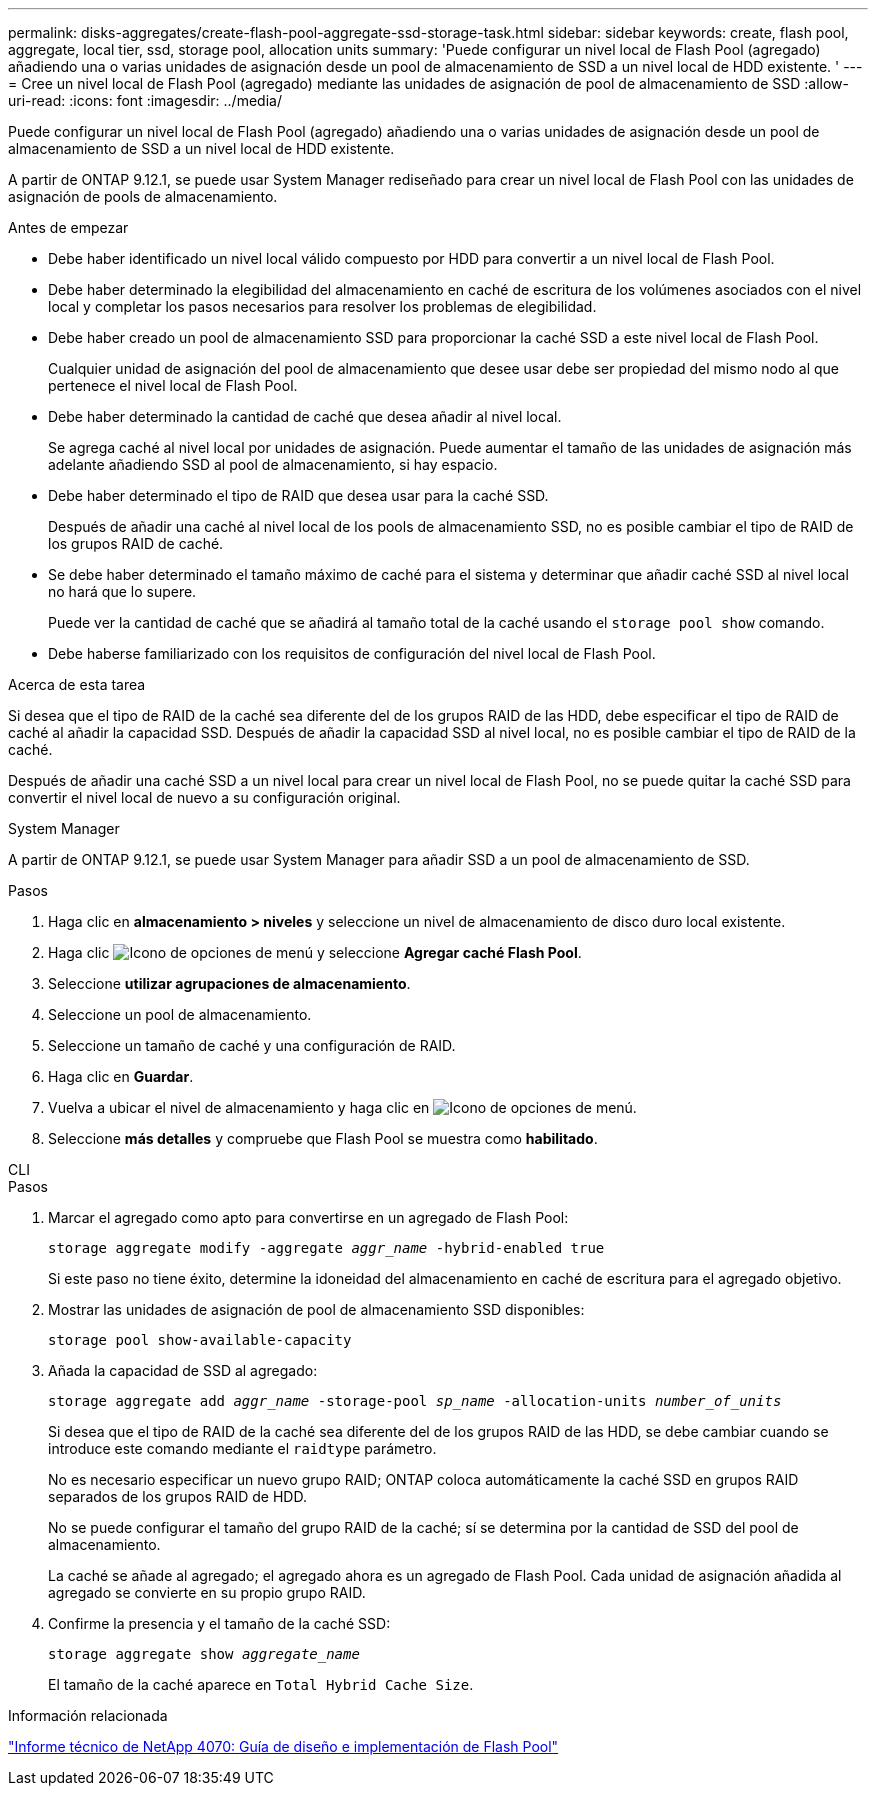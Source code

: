 ---
permalink: disks-aggregates/create-flash-pool-aggregate-ssd-storage-task.html 
sidebar: sidebar 
keywords: create, flash pool, aggregate, local tier, ssd, storage pool, allocation units 
summary: 'Puede configurar un nivel local de Flash Pool (agregado) añadiendo una o varias unidades de asignación desde un pool de almacenamiento de SSD a un nivel local de HDD existente. ' 
---
= Cree un nivel local de Flash Pool (agregado) mediante las unidades de asignación de pool de almacenamiento de SSD
:allow-uri-read: 
:icons: font
:imagesdir: ../media/


[role="lead"]
Puede configurar un nivel local de Flash Pool (agregado) añadiendo una o varias unidades de asignación desde un pool de almacenamiento de SSD a un nivel local de HDD existente.

A partir de ONTAP 9.12.1, se puede usar System Manager rediseñado para crear un nivel local de Flash Pool con las unidades de asignación de pools de almacenamiento.

.Antes de empezar
* Debe haber identificado un nivel local válido compuesto por HDD para convertir a un nivel local de Flash Pool.
* Debe haber determinado la elegibilidad del almacenamiento en caché de escritura de los volúmenes asociados con el nivel local y completar los pasos necesarios para resolver los problemas de elegibilidad.
* Debe haber creado un pool de almacenamiento SSD para proporcionar la caché SSD a este nivel local de Flash Pool.
+
Cualquier unidad de asignación del pool de almacenamiento que desee usar debe ser propiedad del mismo nodo al que pertenece el nivel local de Flash Pool.

* Debe haber determinado la cantidad de caché que desea añadir al nivel local.
+
Se agrega caché al nivel local por unidades de asignación. Puede aumentar el tamaño de las unidades de asignación más adelante añadiendo SSD al pool de almacenamiento, si hay espacio.

* Debe haber determinado el tipo de RAID que desea usar para la caché SSD.
+
Después de añadir una caché al nivel local de los pools de almacenamiento SSD, no es posible cambiar el tipo de RAID de los grupos RAID de caché.

* Se debe haber determinado el tamaño máximo de caché para el sistema y determinar que añadir caché SSD al nivel local no hará que lo supere.
+
Puede ver la cantidad de caché que se añadirá al tamaño total de la caché usando el `storage pool show` comando.

* Debe haberse familiarizado con los requisitos de configuración del nivel local de Flash Pool.


.Acerca de esta tarea
Si desea que el tipo de RAID de la caché sea diferente del de los grupos RAID de las HDD, debe especificar el tipo de RAID de caché al añadir la capacidad SSD. Después de añadir la capacidad SSD al nivel local, no es posible cambiar el tipo de RAID de la caché.

Después de añadir una caché SSD a un nivel local para crear un nivel local de Flash Pool, no se puede quitar la caché SSD para convertir el nivel local de nuevo a su configuración original.

[role="tabbed-block"]
====
.System Manager
--
A partir de ONTAP 9.12.1, se puede usar System Manager para añadir SSD a un pool de almacenamiento de SSD.

.Pasos
. Haga clic en *almacenamiento > niveles* y seleccione un nivel de almacenamiento de disco duro local existente.
. Haga clic image:icon_kabob.gif["Icono de opciones de menú"] y seleccione *Agregar caché Flash Pool*.
. Seleccione *utilizar agrupaciones de almacenamiento*.
. Seleccione un pool de almacenamiento.
. Seleccione un tamaño de caché y una configuración de RAID.
. Haga clic en *Guardar*.
. Vuelva a ubicar el nivel de almacenamiento y haga clic en image:icon_kabob.gif["Icono de opciones de menú"].
. Seleccione *más detalles* y compruebe que Flash Pool se muestra como *habilitado*.


--
.CLI
--
.Pasos
. Marcar el agregado como apto para convertirse en un agregado de Flash Pool:
+
`storage aggregate modify -aggregate _aggr_name_ -hybrid-enabled true`

+
Si este paso no tiene éxito, determine la idoneidad del almacenamiento en caché de escritura para el agregado objetivo.

. Mostrar las unidades de asignación de pool de almacenamiento SSD disponibles:
+
`storage pool show-available-capacity`

. Añada la capacidad de SSD al agregado:
+
`storage aggregate add _aggr_name_ -storage-pool _sp_name_ -allocation-units _number_of_units_`

+
Si desea que el tipo de RAID de la caché sea diferente del de los grupos RAID de las HDD, se debe cambiar cuando se introduce este comando mediante el `raidtype` parámetro.

+
No es necesario especificar un nuevo grupo RAID; ONTAP coloca automáticamente la caché SSD en grupos RAID separados de los grupos RAID de HDD.

+
No se puede configurar el tamaño del grupo RAID de la caché; sí se determina por la cantidad de SSD del pool de almacenamiento.

+
La caché se añade al agregado; el agregado ahora es un agregado de Flash Pool. Cada unidad de asignación añadida al agregado se convierte en su propio grupo RAID.

. Confirme la presencia y el tamaño de la caché SSD:
+
`storage aggregate show _aggregate_name_`

+
El tamaño de la caché aparece en `Total Hybrid Cache Size`.



--
====
.Información relacionada
https://www.netapp.com/pdf.html?item=/media/19681-tr-4070.pdf["Informe técnico de NetApp 4070: Guía de diseño e implementación de Flash Pool"^]
